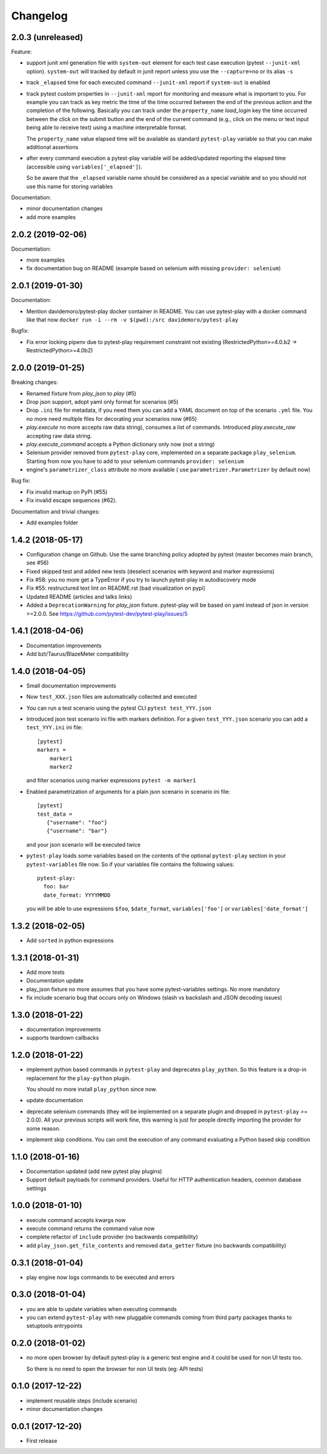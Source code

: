 Changelog
=========

2.0.3 (unreleased)
------------------

Feature:

- support junit xml generation file with ``system-out`` element for
  each test case execution (pytest ``--junit-xml`` option).
  ``system-out`` will tracked by default in junit report unless you use
  the ``--capture=no`` or its alias ``-s``

- track ``_elapsed`` time for each executed command ``--junit-xml`` report
  if ``system-out`` is enabled

- track pytest custom properties in ``--junit-xml`` report for monitoring
  and measure what is important to you. For example you can track as key metric
  the time of the time occurred between the end of the previous action and
  the completion of the following. Basically you can track under the ``property_name``
  `load_login` key the time occurred between the click on the submit button
  and the end of the current command (e.g., click on the menu or text input
  being able to receive text) using a machine interpretable format.

  The ``property_name`` value elapsed time will be available as standard ``pytest-play``
  variable so that you can make additional assertions

- after every command execution a pytest-play variable will be added/updated
  reporting the elapsed time (accessible using ``variables['_elapsed']``).

  So be aware that the ``_elapsed`` variable name should be considered as a special
  variable and so you should not use this name for storing variables

Documentation:

- minor documentation changes

- add more examples


2.0.2 (2019-02-06)
------------------

Documentation:

- more examples

- fix documentation bug on README (example based on selenium with missing ``provider: selenium``)


2.0.1 (2019-01-30)
------------------

Documentation:

- Mention davidemoro/pytest-play docker container in README.
  You can use pytest-play with a docker command like that now
  ``docker run -i --rm -v $(pwd):/src davidemoro/pytest-play``

Bugfix:

- Fix error locking pipenv due to pytest-play requirement
  constraint not existing (RestrictedPython>=4.0.b2 -> RestrictedPython>=4.0b2)


2.0.0 (2019-01-25)
------------------

Breaking changes:

- Renamed fixture from `play_json` to `play` (#5)

- Drop json support, adopt yaml only format for scenarios (#5)

- Drop ``.ini`` file for metadata, if you need them you can add
  a YAML document on top of the scenario ``.yml`` file. You no more
  need multiple files for decorating your scenarios now (#65)

- `play.execute` no more accepts raw data string), consumes a list of commands.
  Introduced `play.execute_raw` accepting raw data string.

- `play.execute_command` accepts a Python dictionary only now (not a string)

- Selenium provider removed from ``pytest-play`` core, implemented on a
  separate package ``play_selenium``. Starting from now you have to add
  to your selenium commands ``provider: selenium``

- engine's ``parametrizer_class`` attribute no more available (
  use ``parametrizer.Parametrizer`` by default now)

Bug fix:

- Fix invalid markup on PyPI (#55)

- Fix invalid escape sequences (#62).

Documentation and trivial changes:

- Add examples folder


1.4.2 (2018-05-17)
------------------

- Configuration change on Github. Use the same branching policy adopted by
  pytest (master becomes main branch, see #56)

- Fixed skipped test and added new tests (deselect scenarios with keyword
  and marker expressions)

- Fix #58: you no more get a TypeError if you try to launch pytest-play
  in autodiscovery mode

- Fix #55: restructured text lint on README.rst (bad visualization on pypi)

- Updated README (articles and talks links)

- Added a ``DeprecationWarning`` for `play_json` fixture.
  pytest-play will be based on yaml instead of json in version >=2.0.0.
  See https://github.com/pytest-dev/pytest-play/issues/5


1.4.1 (2018-04-06)
------------------

- Documentation improvements

- Add bzt/Taurus/BlazeMeter compatibility


1.4.0 (2018-04-05)
------------------

- Small documentation improvements

- Now ``test_XXX.json`` files are automatically collected and executed

- You can run a test scenario using the pytest CLI ``pytest test_YYY.json``

- Introduced json test scenario ini file with markers definition. For a given
  ``test_YYY.json`` scenario you can add a ``test_YYY.ini`` ini file::

    [pytest]
    markers =
        marker1
        marker2

  and filter scenarios using marker expressions ``pytest -m marker1``

- Enabled parametrization of arguments for a plain json scenario in scenario ini file::

    [pytest]
    test_data =
       {"username": "foo"}
       {"username": "bar"}

  and your json scenario will be executed twice

- ``pytest-play`` loads some variables based on the contents of the optional ``pytest-play``
  section in your ``pytest-variables`` file now. So if your variables file contains the following
  values::

    pytest-play:
      foo: bar
      date_format: YYYYMMDD

  you will be able to use expressions ``$foo``, ``$date_format``, ``variables['foo']`` or
  ``variables['date_format']``


1.3.2 (2018-02-05)
------------------

- Add ``sorted`` in python expressions


1.3.1 (2018-01-31)
------------------

- Add more tests

- Documentation update

- play_json fixture no more assumes that you
  have some pytest-variables settings.
  No more mandatory

- fix include scenario bug that occurs only
  on Windows (slash vs backslash and
  JSON decoding issues)


1.3.0 (2018-01-22)
------------------

- documentation improvements

- supports teardown callbacks


1.2.0 (2018-01-22)
------------------

- implement python based commands in ``pytest-play`` and
  deprecates ``play_python``.
  So this feature is a drop-in replacement for the
  ``play-python`` plugin.

  You should no more install ``play_python`` since now.

- update documentation

- deprecate selenium commands (they will be implemented
  on a separate plugin and dropped in
  ``pytest-play`` >= 2.0.0). All your previous scripts
  will work fine, this warning is just for people
  directly importing the provider for some reason.

- implement skip conditions. You can omit the execution of
  any command evaluating a Python based skip condition


1.1.0 (2018-01-16)
------------------

- Documentation updated (add new pytest play plugins)

- Support default payloads for command providers. Useful
  for HTTP authentication headers, common database settings


1.0.0 (2018-01-10)
------------------

- execute command accepts kwargs now

- execute command returns the command value now

- complete refactor of ``include`` provider (no
  backwards compatibility)

- add ``play_json.get_file_contents`` and removed
  ``data_getter`` fixture (no backwards compatibility)


0.3.1 (2018-01-04)
------------------

- play engine now logs commands to be executed and errors


0.3.0 (2018-01-04)
------------------

- you are able to update variables when executing commands

- you can extend ``pytest-play`` with new pluggable commands coming
  from third party packages thanks to setuptools entrypoints


0.2.0 (2018-01-02)
------------------

- no more open browser by default
  pytest-play is a generic test engine and it could be used for non UI tests too.

  So there is no need to open the browser for non UI tests (eg: API tests)


0.1.0 (2017-12-22)
------------------

- implement reusable steps (include scenario)

- minor documentation changes

0.0.1 (2017-12-20)
------------------

- First release
